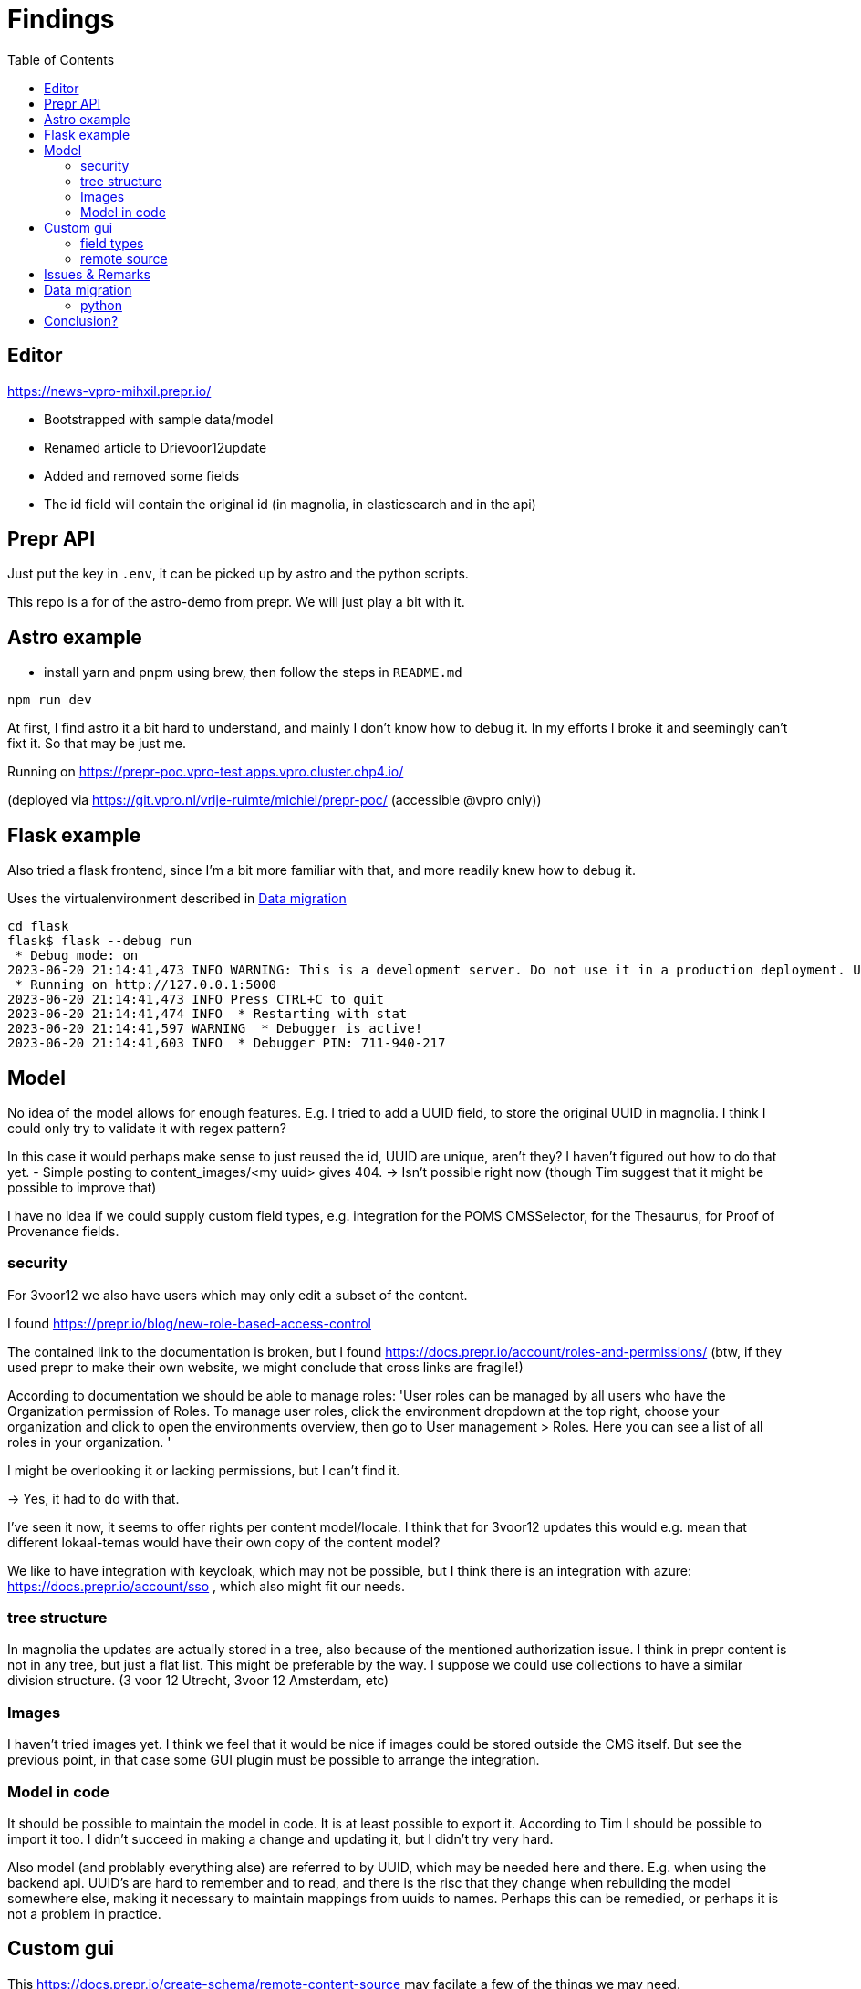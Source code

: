 = Findings
:toc:

== Editor

https://news-vpro-mihxil.prepr.io/

- Bootstrapped with sample data/model
- Renamed article to Drievoor12update
- Added and removed some fields
- The id field will contain the original id (in magnolia, in elasticsearch and in the api)


== Prepr API

Just put the key in `.env`, it can be picked up by astro and the python scripts.

This repo is a for of the astro-demo from prepr. We will just play a bit with it.

== Astro example

- install yarn and pnpm using brew, then follow the steps in `README.md`

[source, bash]
----
npm run dev

----

At first, I find astro it a bit hard to understand, and mainly I don't know how to debug it. In my efforts I broke it and seemingly can't fixt it. So that may be just me. 

Running on https://prepr-poc.vpro-test.apps.vpro.cluster.chp4.io/

(deployed via https://git.vpro.nl/vrije-ruimte/michiel/prepr-poc/ (accessible @vpro only))

== Flask example

Also tried a flask frontend, since I'm a bit more familiar with that, and more readily knew how to debug it.

Uses the virtualenvironment described in xref:_data_migration[]

[source, bash]]
----
cd flask 
flask$ flask --debug run
 * Debug mode: on
2023-06-20 21:14:41,473 INFO WARNING: This is a development server. Do not use it in a production deployment. Use a production WSGI server instead.
 * Running on http://127.0.0.1:5000
2023-06-20 21:14:41,473 INFO Press CTRL+C to quit
2023-06-20 21:14:41,474 INFO  * Restarting with stat
2023-06-20 21:14:41,597 WARNING  * Debugger is active!
2023-06-20 21:14:41,603 INFO  * Debugger PIN: 711-940-217
----

== Model

No idea of the model allows for enough features. E.g. I tried to add a UUID field, to store the original UUID in magnolia. I think I could only try to validate it with regex pattern?

In this case it would perhaps make sense to just reused the id, UUID are unique, aren't they? I haven't figured out how to do that yet.
- Simple posting to content_images/<my uuid> gives 404.  -> Isn't possible right now (though Tim suggest that it might be possible to improve that)

I have no idea if we could supply custom field types, e.g. integration for the POMS CMSSelector, for the Thesaurus, for Proof of Provenance fields. 

=== security
For 3voor12 we also have users which may only edit a subset of the content.

I found https://prepr.io/blog/new-role-based-access-control

The contained link to the documentation is broken, but I found https://docs.prepr.io/account/roles-and-permissions/
(btw, if they used prepr to make their own website, we might conclude that cross links are fragile!)

According to documentation we should be able to manage roles:
'User roles can be managed by all users who have the Organization permission of Roles. To manage user roles, click the environment dropdown at the top right, choose your organization and click  to open the environments overview, then go to User management > Roles. Here you can see a list of all roles in your organization.
'

I might be overlooking it or lacking permissions, but I can't find it.

-> Yes, it had to do with that.

I've seen it now, it seems to  offer rights per content model/locale.
I think that for 3voor12 updates this would e.g. mean that different lokaal-temas would have their own copy of the content model?


We like to have integration with keycloak, which may not be possible, but I think there is an integration with azure: https://docs.prepr.io/account/sso
, which also might fit our needs.


=== tree structure

In magnolia the updates are actually stored in a tree, also because of the mentioned authorization issue. I think in prepr content is not in any tree, but just a flat list. This might be preferable by the way. I suppose we could use collections to have a similar division structure. (3 voor 12 Utrecht, 3voor 12 Amsterdam, etc)


=== Images

I haven't tried images yet. I think we feel that it would be nice if images could be stored outside the CMS itself. But see the previous point, in that case some GUI plugin must be possible to arrange the integration.

=== Model in code
It should be possible to maintain the model in code. It is at least possible to export it. According to Tim I should be possible to import it too. I didn't succeed in making a change and updating it, but I didn't try very hard.

Also model (and problably everything alse) are referred to by UUID, which may be needed here and there. E.g. when using the backend api. UUID's are hard to remember and to read, and there is the risc that they change when rebuilding the model somewhere else, making it necessary to maintain mappings from uuids to names. Perhaps this can be remedied, or perhaps it is not a problem in practice.

== Custom gui 

This https://docs.prepr.io/create-schema/remote-content-source may facilate a few of the things we may need.

'Upgrade om meer remote sources toe te voegen
1 remote sources zijn toegestaan in het community plan. Upgrade naar Entry, Scale or Enterprise om er meer toe te voegen.'

-> Ze bedoelen: 'er is maar 1 remote source toegestaan'. Ik was in war door de onduidelijke grammatica. Heb de example webshop verwijderd, en toen kon ik er inderdaad eentje maken. Ging nog van alles aan fout. Api raakt kapot door inconsistent data die daardoor onstond. Ze moesten handmatig caches clearen, anders kon ik het helemaal niet verwijderen. (ik had de componenten die het gebruikte verwijderd, maar hij bleef zeggen dat ik de remote source niet mocht verwijderen om dat er nog componenten waren die het gebruikten)


* Is het ook mogelijk om een externe DAM te gebruiken?
 --> Ze schrijven van wel.


=== field types
https://docs.prepr.io/create-schema/field-types 

Wordt gesproken of een 'comprehensive list', dus ik vermoed dat het niet voor de hand ligt om er iets aan te customizen. ->
Ze hebben gezegd dat het inderdaad niet kan. Maar dat ze natuurlijk eventueel wel kunnen overwegen om het toe te voegen.


=== remote source

https://docs.prepr.io/integrations/build-your-own

Dat zijn blijkbaar de opties. Je moet een api aanbieden die precies doet hoe het daar is gespecificeerd. Aangezien de EO prepr gebruikt dacht ik dat misschien https://pomslookup.eo.nl/ zou kunnen volstaan, maar dat is niet zo, dat is domweg een bakje javascript dat rechstreeks met de NPO frontend api praat.


== Issues & Remarks

- Het was mogelijk om een artikel te maken zonder content, artikel pagina gaf foutmelding. Validatie-issue/frontend-issue?

- De titel zag er eerst raar uit:
+
image:findings/raar-karakter.png[]
Kon domweg gefixt worden in de redactieomgeving, want daar had ik blijkbaar een onzichbare whitespace gemaakt. Maar raar dat dat zo makkelijk gebeurt.
- Ik weet niet wat ik er van vind dat alles is geprefixt met locales.
- Debuggen kan ook via de gui bij de access token. Daar kun je zien wat je recent fout deed.
- Ik had mgnl_uuid veld per ongeluk een maximale lengte gegeven. Dat later niet nodig gevonden, en weer verwijderd, maar hij blijft fouten geven over body.length.max. Caching? Defaults?
- LInk https://docs.prepr.io/reference/rest/v1/fetching-working-with-fields naar graphql is broken
- Queries lijkt niet per se goed te werken. Je kunt queryen op slug: https://docs.prepr.io/reference/rest/v1/fetching-single-items, maar hoe ik dan op een andere veld zou moeten queryen, is mij niet duidelijk. slug vervangen door mgnl_uuid lijkt domweg te worden genegeerd (geen validatie op query parameters natuurlijk)
 -> zie 3voor12-updates.py voor hoe het wel gaat.
- Er is een link:https://studio.apollographql.com/sandbox/explorer[tool om graphql queries samen te stellen], maar die ben ik steeds kwijt.


== Data migration

As a test, and to have some data to play with, I migrated the latest 3voor12 updates to prepr.

https://docs.prepr.io/developing-with-prepr/migrate-content

https://docs.prepr.io/reference/rest/v1/content-items-create-update-and-destroy

=== python

[source, bash]
----
mihxil@baleno:~$ python3 -m venv ~/venvs/vpro-migrate
mihxil@baleno:~$ source ~/venvs/vpro-migrate/bin/activate

pip3 install elasticsearch python-dotenv requests
----

Tunnel ES:
[source, bash]
----
ssh -L9210:localhost:9200 os2-api-prod-01
----

Run the link:migrate-test/3voor12-updates.py[script]. 

- This will the latest (published) 3voor12 updates to prepr
  * this may not be correct, because we may also want to migrate unpublished updates 
- slugs are not filled, for some reason
  * we don't use slugs in the current setup (using the api), but just refer to by uuid. For seo we just put the title in the url?
- 


== Conclusion?

- Prepr seems to be a straighforward headless CMS. With a graphql api. I could quite easily migrate some existing content and make two different frontends with it.
- It has some interesting features
 * like a log of executed queries per access token
 * like webhook call backs
 * like a / b -testing (not tried) 
 * personalization (not tried)
 * workflow and embargos
 * 'kanban'view on workflow
 * ..
- It may be somewhat fragile, I encountered several issues, which may  be partially caused by my unwieldy  behaviour (as I was trying things out), so I can't say for sure that this would be common in practice.
- There is also a backend api which can be used to post json to create or modify content.  E.g. for migration purposes.
- We would have little influence on details of the gui, but otherwise complete freedom on how to structure the data. It has a bunch of field types, which can be grouped into components, and we could have 'remote sources', wich may be useful for some use cases.
- I think there is integration with azure (I even encountered bnnvara and eo links in radio prepr)





